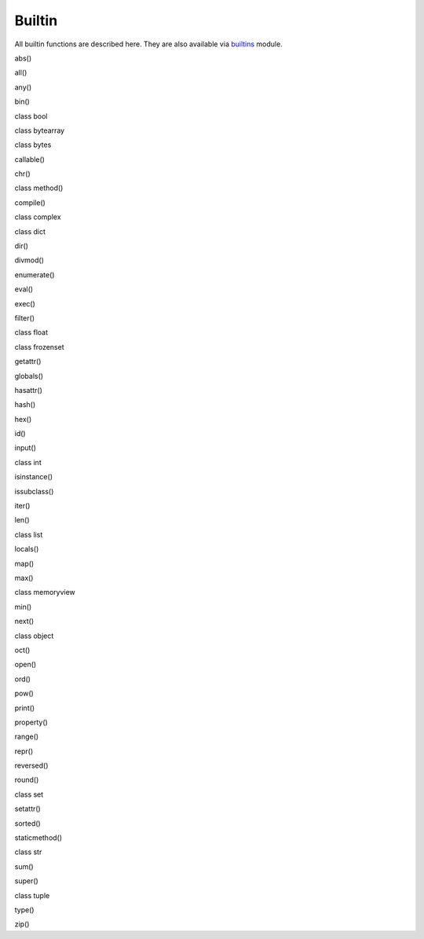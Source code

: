 Builtin
=======

All builtin functions are described here. They are also available via
`builtins <builtin.md>`__ module.

abs()

all()

any()

bin()

class bool

class bytearray

class bytes

callable()

chr()

class method()

compile()

class complex

class dict

dir()

divmod()

enumerate()

eval()

exec()

filter()

class float

class frozenset

getattr()

globals()

hasattr()

hash()

hex()

id()

input()

class int

isinstance()

issubclass()

iter()

len()

class list

locals()

map()

max()

class memoryview

min()

next()

class object

oct()

open()

ord()

pow()

print()

property()

range()

repr()

reversed()

round()

class set

setattr()

sorted()

staticmethod()

class str

sum()

super()

class tuple

type()

zip()
